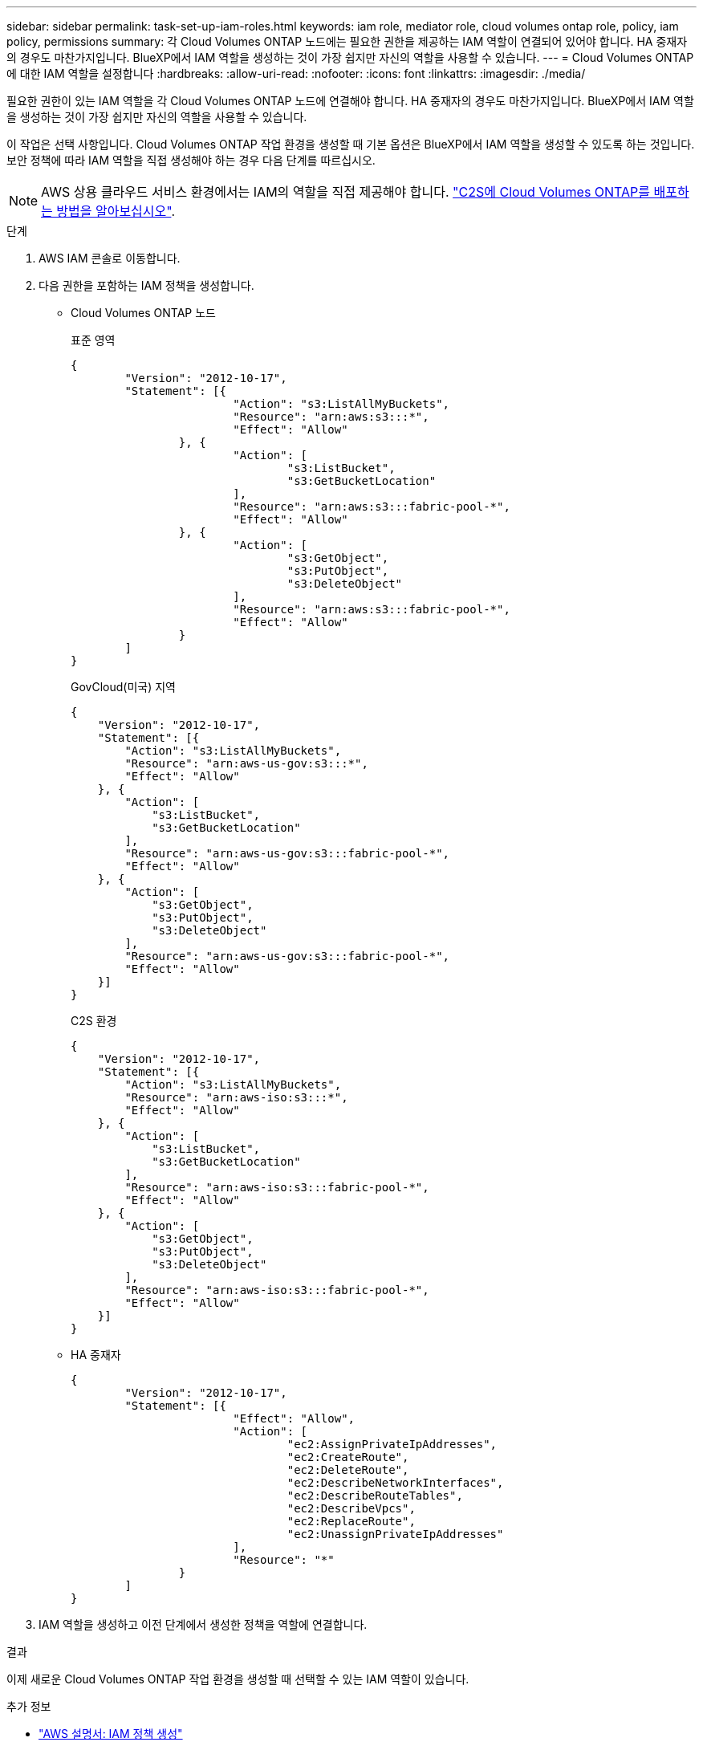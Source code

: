 ---
sidebar: sidebar 
permalink: task-set-up-iam-roles.html 
keywords: iam role, mediator role, cloud volumes ontap role, policy, iam policy, permissions 
summary: 각 Cloud Volumes ONTAP 노드에는 필요한 권한을 제공하는 IAM 역할이 연결되어 있어야 합니다. HA 중재자의 경우도 마찬가지입니다. BlueXP에서 IAM 역할을 생성하는 것이 가장 쉽지만 자신의 역할을 사용할 수 있습니다. 
---
= Cloud Volumes ONTAP에 대한 IAM 역할을 설정합니다
:hardbreaks:
:allow-uri-read: 
:nofooter: 
:icons: font
:linkattrs: 
:imagesdir: ./media/


[role="lead"]
필요한 권한이 있는 IAM 역할을 각 Cloud Volumes ONTAP 노드에 연결해야 합니다. HA 중재자의 경우도 마찬가지입니다. BlueXP에서 IAM 역할을 생성하는 것이 가장 쉽지만 자신의 역할을 사용할 수 있습니다.

이 작업은 선택 사항입니다. Cloud Volumes ONTAP 작업 환경을 생성할 때 기본 옵션은 BlueXP에서 IAM 역할을 생성할 수 있도록 하는 것입니다. 보안 정책에 따라 IAM 역할을 직접 생성해야 하는 경우 다음 단계를 따르십시오.


NOTE: AWS 상용 클라우드 서비스 환경에서는 IAM의 역할을 직접 제공해야 합니다. link:task-getting-started-aws-c2s.html["C2S에 Cloud Volumes ONTAP를 배포하는 방법을 알아보십시오"].

.단계
. AWS IAM 콘솔로 이동합니다.
. 다음 권한을 포함하는 IAM 정책을 생성합니다.
+
** Cloud Volumes ONTAP 노드
+
[role="tabbed-block"]
====
.표준 영역
--
[source, json]
----
{
	"Version": "2012-10-17",
	"Statement": [{
			"Action": "s3:ListAllMyBuckets",
			"Resource": "arn:aws:s3:::*",
			"Effect": "Allow"
		}, {
			"Action": [
				"s3:ListBucket",
				"s3:GetBucketLocation"
			],
			"Resource": "arn:aws:s3:::fabric-pool-*",
			"Effect": "Allow"
		}, {
			"Action": [
				"s3:GetObject",
				"s3:PutObject",
				"s3:DeleteObject"
			],
			"Resource": "arn:aws:s3:::fabric-pool-*",
			"Effect": "Allow"
		}
	]
}
----
--
.GovCloud(미국) 지역
--
[source, json]
----
{
    "Version": "2012-10-17",
    "Statement": [{
        "Action": "s3:ListAllMyBuckets",
        "Resource": "arn:aws-us-gov:s3:::*",
        "Effect": "Allow"
    }, {
        "Action": [
            "s3:ListBucket",
            "s3:GetBucketLocation"
        ],
        "Resource": "arn:aws-us-gov:s3:::fabric-pool-*",
        "Effect": "Allow"
    }, {
        "Action": [
            "s3:GetObject",
            "s3:PutObject",
            "s3:DeleteObject"
        ],
        "Resource": "arn:aws-us-gov:s3:::fabric-pool-*",
        "Effect": "Allow"
    }]
}
----
--
.C2S 환경
--
[source, json]
----
{
    "Version": "2012-10-17",
    "Statement": [{
        "Action": "s3:ListAllMyBuckets",
        "Resource": "arn:aws-iso:s3:::*",
        "Effect": "Allow"
    }, {
        "Action": [
            "s3:ListBucket",
            "s3:GetBucketLocation"
        ],
        "Resource": "arn:aws-iso:s3:::fabric-pool-*",
        "Effect": "Allow"
    }, {
        "Action": [
            "s3:GetObject",
            "s3:PutObject",
            "s3:DeleteObject"
        ],
        "Resource": "arn:aws-iso:s3:::fabric-pool-*",
        "Effect": "Allow"
    }]
}
----
--
====
** HA 중재자
+
[source, json]
----
{
	"Version": "2012-10-17",
	"Statement": [{
			"Effect": "Allow",
			"Action": [
				"ec2:AssignPrivateIpAddresses",
				"ec2:CreateRoute",
				"ec2:DeleteRoute",
				"ec2:DescribeNetworkInterfaces",
				"ec2:DescribeRouteTables",
				"ec2:DescribeVpcs",
				"ec2:ReplaceRoute",
				"ec2:UnassignPrivateIpAddresses"
			],
			"Resource": "*"
		}
	]
}
----


. IAM 역할을 생성하고 이전 단계에서 생성한 정책을 역할에 연결합니다.


.결과
이제 새로운 Cloud Volumes ONTAP 작업 환경을 생성할 때 선택할 수 있는 IAM 역할이 있습니다.

.추가 정보
* https://docs.aws.amazon.com/IAM/latest/UserGuide/access_policies_create.html["AWS 설명서: IAM 정책 생성"^]
* https://docs.aws.amazon.com/IAM/latest/UserGuide/id_roles_create.html["AWS 설명서: IAM 역할 생성"^]

